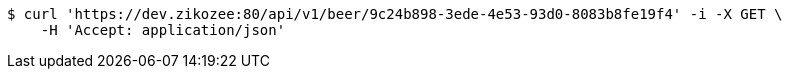 [source,bash]
----
$ curl 'https://dev.zikozee:80/api/v1/beer/9c24b898-3ede-4e53-93d0-8083b8fe19f4' -i -X GET \
    -H 'Accept: application/json'
----